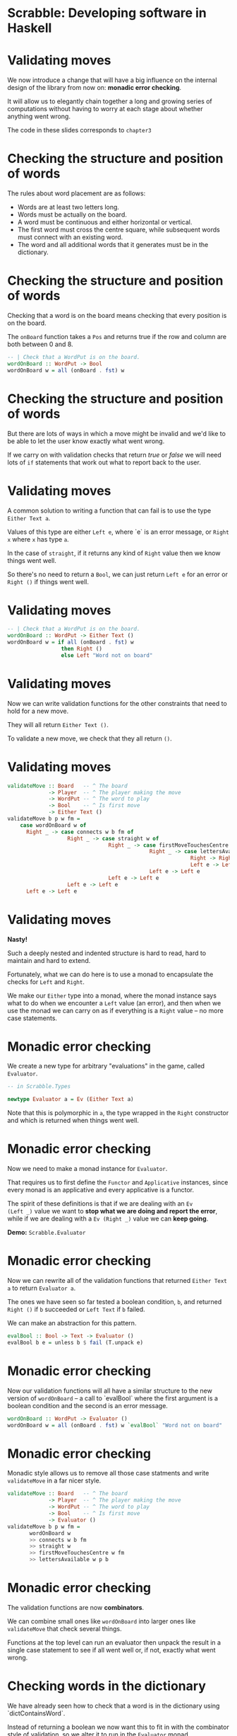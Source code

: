 * Scrabble: Developing software in Haskell

[[./images/scrabble.jpeg]]

* Validating moves

We now introduce a change that will have a big influence on the
internal design of the library from now on: *monadic error checking*. 

It will allow us to elegantly chain together a long and growing series
of computations without having to worry at each stage about whether
anything went wrong.

The code in these slides corresponds to ~chapter3~

* Checking the structure and position of words

The rules about word placement are as follows:

+ Words are at least two letters long.
+ Words must be actually on the board.
+ A word must be continuous and either horizontal or vertical.
+ The first word must cross the centre square, while subsequent words
  must connect with an existing word.
+ The word and all additional words that it generates must be in the
  dictionary.
  
* Checking the structure and position of words

Checking that a word is on the board means checking that every
position is on the board.

The ~onBoard~ function takes a ~Pos~ and returns true if the row and
column are both between 0 and 8. 

#+BEGIN_SRC haskell
-- | Check that a WordPut is on the board.
wordOnBoard :: WordPut -> Bool
wordOnBoard w = all (onBoard . fst) w
#+END_SRC

* Checking the structure and position of words

But there are lots of ways in which a move might be invalid and we'd
like to be able to let the user know exactly what went wrong. 

If we carry on with validation checks that return /true/ or /false/ we
will need lots of ~if~ statements that work out what to report back to
the user.

* Validating moves

A common solution to writing a function that can fail is to use the
type ~Either Text a~. 

Values of this type are either ~Left e~, where `e` is an error
message, or ~Right x~ where ~x~ has type ~a~. 

In the case of ~straight~, if it returns any kind of ~Right~ value
then we know things went well. 

So there's no need to return a ~Bool~, we can just return ~Left e~ for
an error or ~Right ()~ if things went well.

* Validating moves

#+BEGIN_SRC haskell
-- | Check that a WordPut is on the board.
wordOnBoard :: WordPut -> Either Text ()
wordOnBoard w = if all (onBoard . fst) w
                 then Right ()
                 else Left "Word not on board"
#+END_SRC

* Validating moves

Now we can write validation functions for the other constraints that
need to hold for a new move. 

They will all return ~Either Text ()~.

To validate a new move, we check that they all return ~()~.

* Validating moves
	
#+BEGIN_SRC haskell
validateMove :: Board   -- ^ The board
             -> Player  -- ^ The player making the move
             -> WordPut -- ^ The word to play
             -> Bool    -- ^ Is first move
             -> Either Text ()
validateMove b p w fm = 
    case wordOnBoard w of
      Right _ -> case connects w b fm of
                   Right _ -> case straight w of
                                Right _ -> case firstMoveTouchesCentre w fm of
                                             Right _ -> case lettersAvailable w p b of
                                                          Right -> Right ()
                                                          Left e -> Left e
                                             Left e -> Left e
                                Left e -> Left e
                   Left e -> Left e
      Left e -> Left e
#+END_SRC

* Validating moves
 
*Nasty!*

Such a deeply nested and indented structure is hard to read, hard to
maintain and hard to extend.  

Fortunately, what we can do here is to use a monad to encapsulate the
checks for ~Left~ and ~Right~.

We make our ~Either~ type into a monad, where the monad instance says
what to do when we encounter a ~Left~ value (an error), and then when
we use the monad we can carry on as if everything is a ~Right~ value
-- no more case statements.

* Monadic error checking

We create a new type for arbitrary "evaluations" in the game, called
~Evaluator~. 

#+BEGIN_SRC haskell
-- in Scrabble.Types

newtype Evaluator a = Ev (Either Text a)
#+END_SRC

Note that this is polymorphic in ~a~, the type wrapped in the ~Right~
constructor and which is returned when things went well.

* Monadic error checking

Now we need to make a monad instance for ~Evaluator~. 

That requires us to first define the ~Functor~ and ~Applicative~
instances, since every monad is an applicative and every applicative
is a functor. 

The spirit of these definitions is that if we are dealing with an ~Ev
(Left _)~ value we want to *stop what we are doing and report the
error*, while if we are dealing with a ~Ev (Right _)~ value we can
*keep going*.

*Demo:* ~Scrabble.Evaluator~

* Monadic error checking

Now we can rewrite all of the validation functions that returned
~Either Text a~ to return ~Evaluator a~. 

The ones we have seen so far tested a boolean condition, ~b~, and
returned ~Right ()~ if ~b~ succeeded or ~Left Text~ if ~b~ failed. 

We can make an abstraction for this pattern.

#+BEGIN_SRC haskell 
evalBool :: Bool -> Text -> Evaluator ()
evalBool b e = unless b $ fail (T.unpack e) 
#+END_SRC

* Monadic error checking

Now our validation functions will all have a similar structure to the
new version of ~wordOnBoard~ -- a call to `evalBool` where
the first argument is a boolean condition and the second is an error
message.

#+BEGIN_SRC haskell
wordOnBoard :: WordPut -> Evaluator ()
wordOnBoard w = all (onBoard . fst) w `evalBool` "Word not on board"
#+END_SRC

* Monadic error checking

Monadic style allows us to remove all those case statments and write
~validateMove~ in a far nicer style. 

#+BEGIN_SRC haskell
validateMove :: Board   -- ^ The board
             -> Player  -- ^ The player making the move
             -> WordPut -- ^ The word to play
             -> Bool    -- ^ Is first move
             -> Evaluator ()
validateMove b p w fm =
	   wordOnBoard w
	   >> connects w b fm 
	   >> straight w 
	   >> firstMoveTouchesCentre w fm 
	   >> lettersAvailable w p b
#+END_SRC

* Monadic error checking

The validation functions are now *combinators*. 

We can combine small ones like ~wordOnBoard~ into larger ones like
~validateMove~ that check several things. 

Functions at the top level can run an evaluator then unpack the result
in a single case statement to see if all went well or, if not, exactly
what went wrong.
				
* Checking words in the dictionary

We have already seen how to check that a word is in the dictionary
using `dictContainsWord`. 

Instead of returning a boolean we now want this to fit in with the
combinator style of validation, so we alter it to run in the
~Evaluator~ monad.

#+BEGIN_SRC haskell
dictContainsWord :: Dict -> Text -> Evaluator ()
dictContainsWord d t = Trie.member t d `evalBool` ("Not in dictionary: " <> t)
#+END_SRC

* Additional words generated by a move

We need to apply this function to the new word and all /additional
words/ generated by the move. 

The classic instructions give the example of this board:


   F
   A
 HORN 
   M
 PASTE

* Additional words generated by a move

In the next move the word MOB is played, generating two additional words,
NOT and BE. 

   F
   A
 HORN 
   MOB
 PASTE

Any bonus squares under the new letters (O and B) add to the score but no bonuses 
are counted for the letters that are already on the board. 

* Additional words generated by a move


In the next move the word BIT is played, generating the additional
words PI and AT.

   F
   A
 HORN 
   MOB
 PASTE
BIT

* Putting it all together

We have lots of ways in which we can validate moves and a nice neat
way of combining them.  

Validating that a move follows the most basic rules (e.g. the tiles
are actually on the board) is different from checking the words are in
the dictionary, something we may or may not want to do every time. 

It could be handy to turn off dictionary checking during development,
and if an AI player finds a word in the dictionary there's no point in
checking it again.

* Putting it all together

We can turn the idea of validation into an abstraction (a type) and
combine the various smaller checks we have into coherent blocks.

#+BEGIN_SRC haskell
type Validator = [WordPut] -> Game -> Evaluator ()

valGameRules :: Validator
valGameRules ws g = do
  let b  = board g
      p  = getPlayer g
      w  = head ws
      fm = firstMove g
  validateRack b (rack p) w >> validateMove b p w fm
  
valGameRulesAndDict :: Validator
valGameRulesAndDict ws g = do
  let d  = dict g
      ts = map (wordToText . map (fst .snd)) ws
  valGameRules ws g >> wordsInDictM d ts 
#+END_SRC
